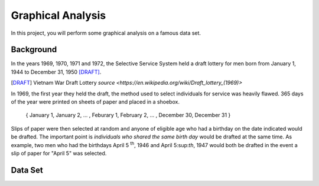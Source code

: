 ==================
Graphical Analysis
==================

In this project, you will perform some graphical analysis on a famous data set. 

Background
==========

In the years 1969, 1970, 1971 and 1972, the Selective Service System held a draft lottery for men born from January 1, 1944 to December 31, 1950 [DRAFT]_. 

.. [DRAFT] Vietnam War Draft Lottery
    `source <https://en.wikipedia.org/wiki/Draft_lottery_(1969)>`

In 1969, the first year they held the draft, the method used to select individuals for service was heavily flawed. 365 days of the year were printed on sheets of paper and placed in a shoebox.

    { January 1, January 2, ... , Feburary 1, February 2, ... , December 30, December 31 }

Slips of paper were then selected at random and anyone of eligible age who had a birthday on the date indicated would be drafted. The important point is *individuals who shared the same birth day* would be drafted at the same time. As example, two men who had the birthdays April 5 :sup:`th`, 1946 and April 5:sup:`th`, 1947 would both be drafted in the event a slip of paper for "April 5" was selected.


Data Set
========

.. csv-table:: Vietnam Draft Lottery Data
   :file: ../datasets/vietnam_draft_data.csv
